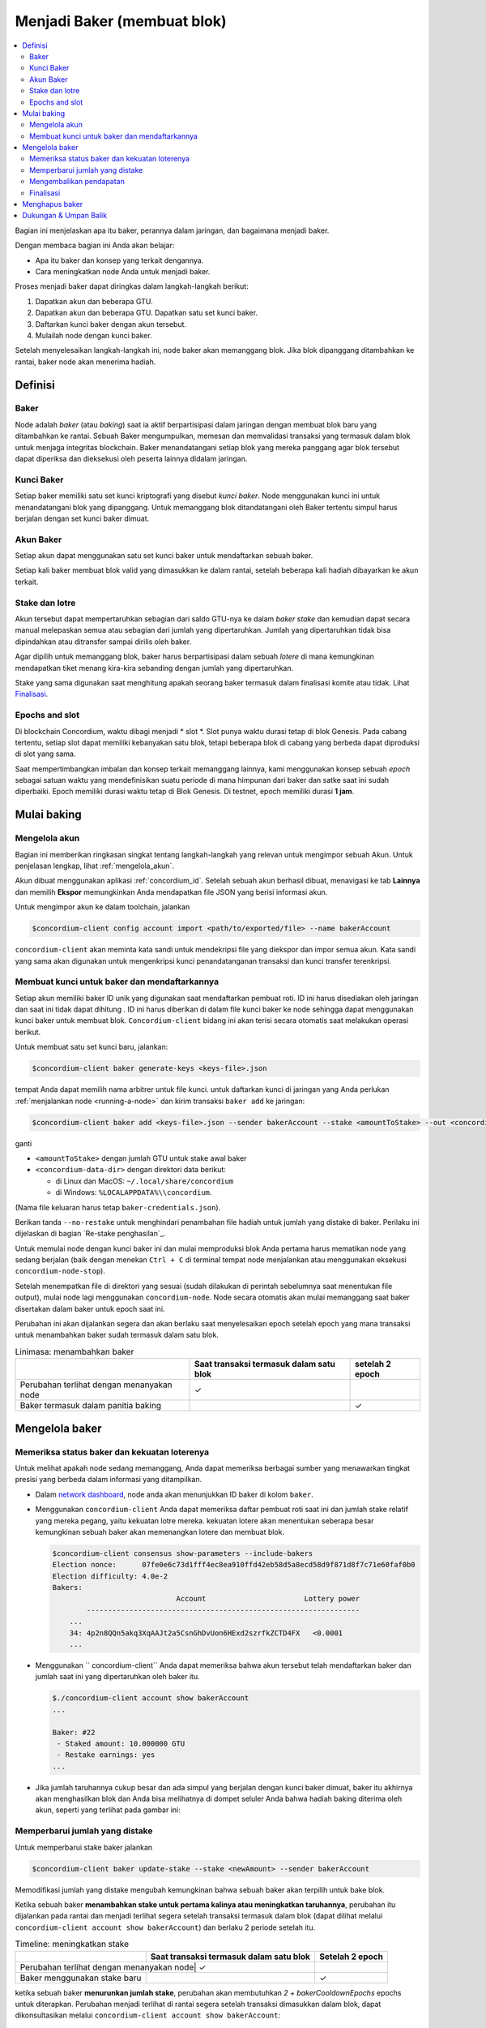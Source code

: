 
.. _networkDashboardLink: https://dashboard.testnet.concordium.com/
.. _node-dashboard: http://localhost:8099
.. _Discord: https://discord.com/invite/xWmQ5tp

.. _become-a-baker:

==================================
Menjadi Baker (membuat blok)
==================================

.. contents::
   :local:
   :backlinks: none

Bagian ini menjelaskan apa itu baker, perannya dalam jaringan, dan bagaimana menjadi
baker.

Dengan membaca bagian ini Anda akan belajar:

-  Apa itu baker dan konsep yang terkait dengannya.
-  Cara meningkatkan node Anda untuk menjadi baker.

Proses menjadi baker dapat diringkas dalam langkah-langkah berikut:

#. Dapatkan akun dan beberapa GTU.
#. Dapatkan akun dan beberapa GTU. Dapatkan satu set kunci baker.
#. Daftarkan kunci baker dengan akun tersebut.
#. Mulailah node dengan kunci baker.

Setelah menyelesaikan langkah-langkah ini, node baker akan memanggang blok. Jika blok dipanggang
ditambahkan ke rantai, baker node akan menerima hadiah.

.. catatan::

   Pada bagian ini kita akan menggunakan nama ``bakerAccount`` sebagai nama 
   akun yang akan digunakan untuk mendaftar dan mengelola baker.

Definisi
===========

Baker
-----

Node adalah *baker* (atau *baking*) saat ia aktif berpartisipasi dalam
jaringan dengan membuat blok baru yang ditambahkan ke rantai. Sebuah Baker mengumpulkan,
memesan dan memvalidasi transaksi yang termasuk dalam blok untuk menjaga
integritas blockchain. Baker menandatangani setiap blok yang mereka panggang
agar blok tersebut dapat diperiksa dan dieksekusi oleh peserta lainnya didalam
jaringan.

Kunci Baker
-----------

Setiap baker memiliki satu set kunci kriptografi yang disebut *kunci baker*. Node menggunakan
kunci ini untuk menandatangani blok yang dipanggang. Untuk memanggang blok ditandatangani oleh 
Baker tertentu simpul harus berjalan dengan set kunci baker dimuat.

Akun Baker
-------------

Setiap akun dapat menggunakan satu set kunci baker untuk mendaftarkan sebuah baker.

Setiap kali baker membuat blok valid yang dimasukkan ke dalam rantai, setelah beberapa
kali hadiah dibayarkan ke akun terkait.

Stake dan lotre
-----------------

.. todo::

   - Tautan ke jadwal rilis.

Akun tersebut dapat mempertaruhkan sebagian dari saldo GTU-nya ke dalam *baker stake* dan kemudian
dapat secara manual melepaskan semua atau sebagian dari jumlah yang dipertaruhkan. Jumlah yang dipertaruhkan
tidak bisa dipindahkan atau ditransfer sampai dirilis oleh baker.

.. catatan::

   Jika akun memiliki jumlah yang ditransfer dengan jadwal rilis,
   jumlah tersebut dapat dipertaruhkan meskipun belum dirilis.

Agar dipilih untuk memanggang blok, baker harus berpartisipasi dalam sebuah
*lotere* di mana kemungkinan mendapatkan tiket menang kira-kira
sebanding dengan jumlah yang dipertaruhkan.

Stake yang sama digunakan saat menghitung apakah seorang baker termasuk dalam finalisasi
komite atau tidak. Lihat Finalisasi_.

.. _epochs-and-slots:

Epochs and slot
----------------

Di blockchain Concordium, waktu dibagi menjadi * slot *. Slot punya waktu
durasi tetap di blok Genesis. Pada cabang tertentu, setiap slot dapat memiliki
kebanyakan satu blok, tetapi beberapa blok di cabang yang berbeda dapat diproduksi di
slot yang sama.

.. todo::

   Mari tambahkan gambar.

Saat mempertimbangkan imbalan dan konsep terkait memanggang lainnya, kami menggunakan
konsep sebuah *epoch* sebagai satuan waktu yang mendefinisikan suatu periode di mana himpunan
dari baker dan satke saat ini sudah diperbaiki. Epoch memiliki durasi waktu tetap di
Blok Genesis. Di testnet, epoch memiliki durasi **1 jam**.

Mulai baking
============

Mengelola akun
-----------------

Bagian ini memberikan ringkasan singkat tentang langkah-langkah yang relevan untuk mengimpor sebuah
Akun. Untuk penjelasan lengkap, lihat :ref:`mengelola_akun`.

Akun dibuat menggunakan aplikasi :ref:`concordium_id`. Setelah sebuah akun
berhasil dibuat, menavigasi ke tab **Lainnya** dan memilih **Ekspor**
memungkinkan Anda mendapatkan file JSON yang berisi informasi akun.

Untuk mengimpor akun ke dalam toolchain, jalankan

.. code-block:: console

   $concordium-client config account import <path/to/exported/file> --name bakerAccount

``concordium-client`` akan meminta kata sandi untuk mendekripsi file yang diekspor dan
impor semua akun. Kata sandi yang sama akan digunakan untuk mengenkripsi
kunci penandatanganan transaksi dan kunci transfer terenkripsi.

Membuat kunci untuk baker dan mendaftarkannya
---------------------------------------------

.. catatan::

   Untuk proses ini, akun perlu memiliki beberapa GTU, jadi pastikan untuk meminta
  pemberian 100 GTU untuk akun di aplikasi seluler.

Setiap akun memiliki baker ID unik yang digunakan saat mendaftarkan pembuat roti. ID
ini harus disediakan oleh jaringan dan saat ini tidak dapat dihitung . ID
ini harus diberikan di dalam file kunci baker ke node sehingga dapat menggunakan
kunci baker untuk membuat blok. ``Concordium-client`` bidang ini akan terisi secara 
otomatis saat melakukan operasi berikut.

Untuk membuat satu set kunci baru, jalankan:

.. code-block:: console

   $concordium-client baker generate-keys <keys-file>.json

tempat Anda dapat memilih nama arbitrer untuk file kunci. untuk
daftarkan kunci di jaringan yang Anda perlukan :ref:`menjalankan node <running-a-node>`
dan kirim transaksi ``baker add`` ke jaringan:

.. code-block:: console

   $concordium-client baker add <keys-file>.json --sender bakerAccount --stake <amountToStake> --out <concordium-data-dir>/baker-credentials.json

ganti

- ``<amountToStake>`` dengan jumlah GTU untuk stake awal baker
- ``<concordium-data-dir>`` dengan direktori data berikut:

  * di Linux dan MacOS: ``~/.local/share/concordium``
  * di Windows: ``%LOCALAPPDATA%\\concordium``.

(Nama file keluaran harus tetap ``baker-credentials.json``).

Berikan tanda ``--no-restake`` untuk menghindari penambahan file
hadiah untuk jumlah yang distake di baker. Perilaku ini dijelaskan di
bagian `Re-stake penghasilan`_.

Untuk memulai node dengan kunci baker ini dan mulai memproduksi blok Anda
pertama harus mematikan node yang sedang berjalan (baik dengan menekan
``Ctrl + C`` di terminal tempat node menjalankan atau menggunakan eksekusi
``concordium-node-stop``).

Setelah menempatkan file di direktori yang sesuai (sudah dilakukan di
perintah sebelumnya saat menentukan file output), mulai node lagi menggunakan
``concordium-node``. Node secara otomatis akan mulai memanggang saat baker
disertakan dalam baker untuk epoch saat ini.

Perubahan ini akan dijalankan
segera dan akan berlaku saat menyelesaikan epoch setelah epoch yang mana
transaksi untuk menambahkan baker sudah termasuk dalam satu blok.

.. table:: Linimasa: menambahkan baker

   +-------------------------------------------+-----------------------------------------+-----------------+
   |                                           | Saat transaksi termasuk dalam satu blok | setelah 2 epoch |
   +===========================================+=========================================+=================+
   | Perubahan terlihat dengan menanyakan node |  ✓                                      |                 |
   +-------------------------------------------+-----------------------------------------+-----------------+
   | Baker termasuk dalam panitia baking       |                                         | ✓               |
   +-------------------------------------------+-----------------------------------------+-----------------+

.. catatan::

   Jika transaksi untuk menambahkan baker dimasukkan dalam blok selama epoch `E`,
   baker akan dianggap sebagai bagian dari panitia baking saat epoch
   `E + 2` dimulai.

Mengelola baker
==================

Memeriksa status baker dan kekuatan loterenya
------------------------------------------------------

Untuk melihat apakah node sedang memanggang, Anda dapat memeriksa berbagai sumber yang
menawarkan tingkat presisi yang berbeda dalam informasi yang ditampilkan.

- Dalam `network dashboard <http://dashboard.testnet.concordium.com>`_, node
  anda akan menunjukkan ID baker di kolom ``baker``.
- Menggunakan ``concordium-client`` Anda dapat memeriksa daftar pembuat roti saat ini
  dan jumlah stake relatif yang mereka pegang, yaitu kekuatan lotre mereka. 
  kekuatan lotere akan menentukan seberapa besar kemungkinan sebuah baker akan memenangkan
  lotere dan membuat blok.

  .. code-block:: console

     $concordium-client consensus show-parameters --include-bakers
     Election nonce:      07fe0e6c73d1fff4ec8ea910ffd42eb58d5a8ecd58d9f871d8f7c71e60faf0b0
     Election difficulty: 4.0e-2
     Bakers:
                                  Account                       Lottery power
             ----------------------------------------------------------------
         ...
         34: 4p2n8QQn5akq3XqAAJt2a5CsnGhDvUon6HExd2szrfkZCTD4FX   <0.0001
         ...

- Menggunakan `` concordium-client`` Anda dapat memeriksa bahwa akun tersebut telah
  mendaftarkan baker dan jumlah saat ini yang dipertaruhkan oleh baker itu.

  .. code-block:: console

     $./concordium-client account show bakerAccount
     ...

     Baker: #22
      - Staked amount: 10.000000 GTU
      - Restake earnings: yes
     ...

- Jika jumlah taruhannya cukup besar dan ada simpul yang berjalan dengan kunci
  baker dimuat, baker itu akhirnya akan menghasilkan blok dan Anda bisa melihatnya
  di dompet seluler Anda bahwa hadiah baking diterima oleh akun,
  seperti yang terlihat pada gambar ini:

  .. image:: images/bab-reward.png
     :align: center
     :width: 250px

Memperbarui jumlah yang distake
-------------------------------

Untuk memperbarui stake baker jalankan

.. code-block:: console

   $concordium-client baker update-stake --stake <newAmount> --sender bakerAccount

Memodifikasi jumlah yang distake mengubah kemungkinan bahwa sebuah baker akan terpilih
untuk bake blok.

Ketika sebuah baker **menambahkan stake untuk pertama kalinya atau meningkatkan taruhannya**, perubahan 
itu dijalankan pada rantai dan menjadi terlihat segera setelah transaksi
termasuk dalam blok (dapat dilihat melalui ``concordium-client account show
bakerAccount``)  dan berlaku 2 periode setelah itu.

.. table:: Timeline: meningkatkan stake

   +----------------------------------------+-----------------------------------------+----------------+
   |                                        | Saat transaksi termasuk dalam satu blok |Setelah 2 epoch |
   +========================================+=========================================+================+
   |Perubahan terlihat dengan menanyakan node| ✓                                      |                |
   +----------------------------------------+-----------------------------------------+----------------+
   | Baker menggunakan stake baru           |                                         | ✓              |
   +----------------------------------------+-----------------------------------------+----------------+

ketika sebuah baker **menurunkan jumlah stake**, perubahan akan membutuhkan *2 +
bakerCooldownEpochs* epochs untuk diterapkan. Perubahan menjadi terlihat di
rantai segera setelah transaksi dimasukkan dalam blok, dapat dikonsultasikan melalui
``concordium-client account show bakerAccount``:

.. code-block:: console

   $concordium-client account show bakerAccount
   ...

   Baker: #22
    - Staked amount: 50.000000 GTU to be updated to 20.000000 GTU at epoch 261  (2020-12-24 12:56:26 UTC)
    - Restake earnings: yes

   ...

.. table:: Timeline: mengurangi stake

   +----------------------------------------+-----------------------------------------+----------------------------------------+
   |                                        | Saat transaksi termasuk dalam satu blok |setelah *2 + bakerCooldownEpochs* epochs|
   +========================================+=========================================+========================================+
   |Perubahan terlihat dengan menanyakan node| ✓                                      |                                        |
   +----------------------------------------+-----------------------------------------+----------------------------------------+
   | Baker menggunakan stake baru           |                                         | ✓                                      |
   +----------------------------------------+-----------------------------------------+----------------------------------------+
   | Stake dapat di kurangi lagi atau       | ✗                                       | ✓                                      |
   | baker bisa dibuang                     |                                         |                                        |
   +----------------------------------------+-----------------------------------------+----------------------------------------+

.. catatan::

   Di testnet, ``bakerCooldownEpochs`` awalnya disetel ke 168 epoch. Nilai
   ini dapat diperiksa sebagai berikut:

   .. code-block:: console

      $concordium-client raw GetBlockSummary
      ...
              "bakerCooldownEpochs": 168
      ...

.. peringatan::

   Seperti disebutkan di bagian `Definisi`_, jumlah yang dipertaruhkan *dikunci*,
   yaitu tidak dapat ditransfer atau digunakan untuk pembayaran. Anda harus mengambil ini
   ke dalam akun dan pertimbangkan mempertaruhkan jumlah yang tidak akan dibutuhkan di
   jangka pendek. Secara khusus, untuk membatalkan pendaftaran seorang baker atau untuk memodifikasi stake
   jumlah yang Anda perlukan untuk memiliki beberapa GTU yang tidak dipertaruhkan untuk menutupi biaya
   transaksi.

Mengembalikan pendapatan
----------------------

Saat berpartisipasi sebagai baker di jaringan dan baking balok, akun
menerima hadiah di setiap blok yang dibake. Hadiah ini otomatis ditambahkan ke
jumlah yang distake secara default.

Anda dapat memilih untuk mengubah perilaku ini dan sebagai gantinya menerima hadiah dalam
saldo akun tanpa mempertaruhkannya secara otomatis. Saklar ini bisa
diubah melalui ``concordium-client``:

.. code-block:: console

   $concordium-client baker update-restake False --sender bakerAccount
   $concordium-client baker update-restake True --sender bakerAccount

Changes to the restake flag will take effect immediately; however, the changes
start affecting baking and finalizing power in the epoch after next. The current
value of the switch can be seen in the account information which can be queried
using ``concordium-client``:

.. code-block:: console

   $concordium-client account show bakerAccount
   ...

   Baker: #22
    - Staked amount: 50.000000 GTU
    - Restake earnings: yes

   ...

.. table:: Timeline: memperbarui restake

   +-----------------------------------------------+-----------------------------------------+-------------------------------+
   |                                               | Saat transaksi termasuk dalam satu blok |2 epochs setelah menerima hadiah|
   +===============================================+=========================================+===============================+
   | Perubahan terlihat dengan menanyakan node     | ✓                                       |                               |
   +-----------------------------------------------+-----------------------------------------+-------------------------------+
   | Penghasilan [tidak] akan dikembalikan         | ✓                                       |                               |
   | secara otomatis                               |                                         |                               |
   +-----------------------------------------------+-----------------------------------------+-------------------------------+
   | jika restaking otomatis, stake yang           |                                         | ✓                             |
   | diperoleh mempengaruhi kekuatan lotere        |                                         |                               |
   +-----------------------------------------------+-----------------------------------------+-------------------------------+

Ketika baker terdaftar, secara otomatis akan mempertaruhkan kembali pendapatannya, tetapi sebagai
disebutkan di atas, ini dapat diubah dengan memberikan tanda ``--no-restake`` ke
perintah ``baker add`` seperti yang ditunjukkan di sini:

.. code-block:: console

   $concordium-client baker add baker-keys.json --sender bakerAccount --stake <amountToStake> --out baker-credentials.json --no-restake

Finalisasi
------------

Finalisasi adalah proses pemungutan suara yang dilakukan oleh node di *finalisasi
komite* yang *menyelesaikan* blok ketika jumlah anggota yang cukup besar
panitia telah menerima blok tersebut dan menyetujui hasilnya. Blok baru
harus memiliki blok yang diselesaikan sebagai leluhur untuk memastikan integritas
rantai. Untuk informasi lebih lanjut tentang proses ini, lihat
dibagian :ref:`finalization <glossary-finalization>`.

Panitia finalisasi dibentuk oleh baker yang memiliki jumlah stake 
tertentu. Ini secara khusus menyiratkan bahwa untuk berpartisipasi dalam
panitia finalisasi Anda mungkin harus mengubah jumlah yang distake
untuk mencapai ambang tersebut. Di testnet, jumlah taruhan yang dibutuhkan untuk berpartisipasi
dalam panitia finalisasi adalah **0,1% dari total GTU yang ada**.

Berpartisipasi dalam panitia finalisasi menghasilkan hadiah di setiap blok yang
diselesaikan. Hadiah dibayarkan ke akun baker beberapa saat setelah
blok selesai.

Menghapus baker
================

Akun pengendali dapat memilih untuk membatalkan pendaftaran baker di jaringan. Untuk melakukan
itu Anda harus menjalankan ``concordium-client``:

.. code-block:: console

   $concordium-client baker remove --sender bakerAccount

Ini akan menghapus baker dari daftar baker dan membuka jumlah yang di stake
baker sehingga dapat ditransfer atau dipindahkan dengan bebas.

Saat menghapus baker, perubahan memiliki garis waktu yang sama dengan menurunkan
jumlah yang distake Perubahan ini membutuhkan waktu *2 + bakerCooldownEpochs* untuk diterapkan.
Perubahan menjadi terlihat pada rantai segera setelah transaksi dimasukkan ke dalam blok dan Anda
dapat memeriksa kapan perubahan ini akan diterapkan dengan menanyakan informasi akun
dengan ``concordium-client`` seperti biasa:

.. code-block:: console

   $concordium-client account show bakerAccount
   ...

   Baker #22 to be removed at epoch 275 (2020-12-24 13:56:26 UTC)
    - Staked amount: 20.000000 GTU
    - Restake earnings: yes

   ...

.. table:: Timeline: Menghapus baker

   +--------------------------------------------+-----------------------------------------+----------------------------------------+
   |                                            | Saat transaksi termasuk dalam satu blok |setelah *2 + bakerCooldownEpochs* epochs|
   +============================================+=========================================+========================================+
   | Perubahan terlihat dengan menanyakan node  | ✓                                       |                                        |
   +--------------------------------------------+-----------------------------------------+----------------------------------------+
   | Baker dikeluarkan dari panitia baking      |                                         | ✓                                      |
   +--------------------------------------------+-----------------------------------------+----------------------------------------+

.. peringatan::

   Mengurangi jumlah yang distake dan mengeluarkan baker tidak dapat dilakukan
   serentak. Selama periode cooldown yang dihasilkan dengan mengurangi jumlah
   stake-nya, baker tidak bisa dilepas dan sebaliknya.

Dukungan & Umpan Balik
======================

Jika Anda mengalami masalah atau memiliki saran, kirim pertanyaan Anda atau
umpan balik ke `Discord`_, atau hubungi kami di testnet@concordium.com.
